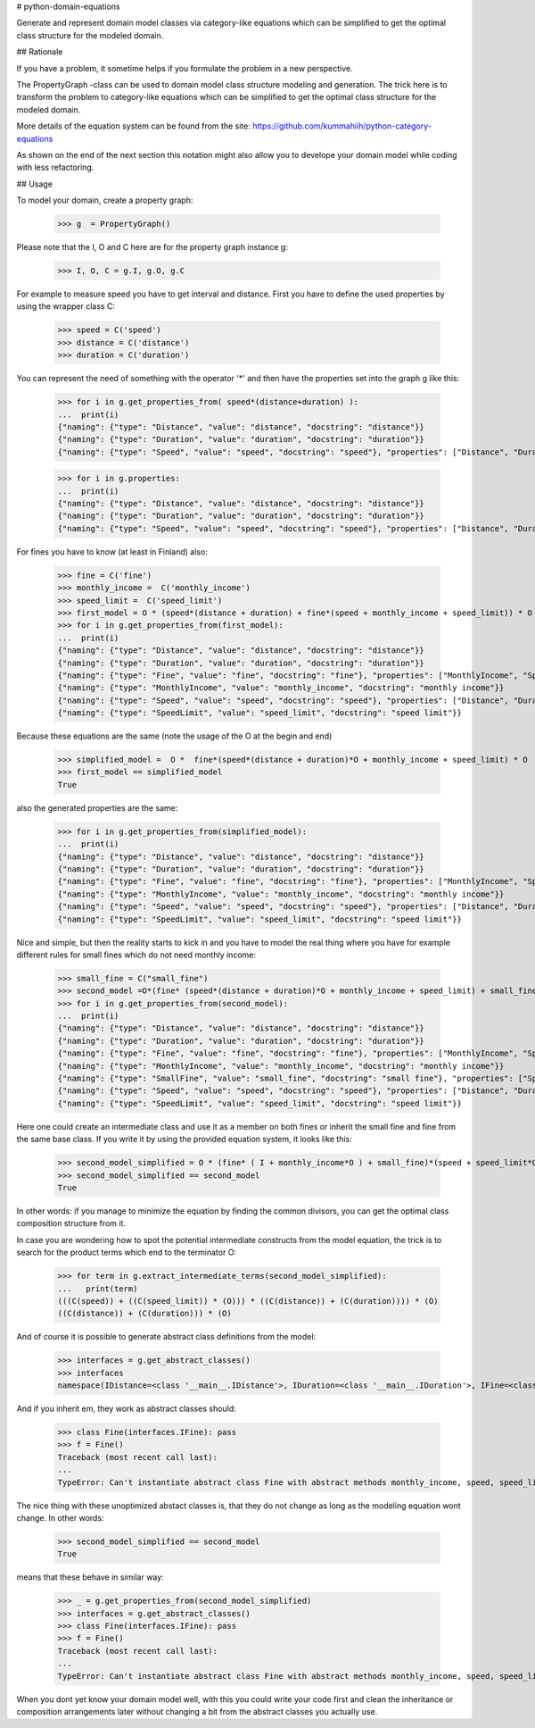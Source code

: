 # python-domain-equations

Generate and represent domain model classes via category-like equations
which can be simplified to get the optimal class structure for the modeled domain.

## Rationale

If you have a problem, it sometime helps if you formulate the problem in a new perspective.

The PropertyGraph -class can be used to domain model class structure modeling and generation.
The trick here is to transform the problem to category-like equations which
can be simplified to get the optimal class structure for the modeled domain.

More details of the equation system can be found from the site: https://github.com/kummahiih/python-category-equations

As shown on the end of the next section this notation might also allow you to develope your domain model while coding with less 
refactoring.

## Usage

To model your domain, create a property graph:

    >>> g  = PropertyGraph()

Please note that the I, O and C here are for the property graph instance g:

    >>> I, O, C = g.I, g.O, g.C

For example to measure speed you have to get interval and distance. First you have to define
the used properties by using the wrapper class C:

    >>> speed = C('speed')
    >>> distance = C('distance')
    >>> duration = C('duration')

You can represent the need of something with the operator '*' and then
have the properties set into the graph g like this:

    >>> for i in g.get_properties_from( speed*(distance+duration) ):
    ...  print(i)
    {"naming": {"type": "Distance", "value": "distance", "docstring": "distance"}}
    {"naming": {"type": "Duration", "value": "duration", "docstring": "duration"}}
    {"naming": {"type": "Speed", "value": "speed", "docstring": "speed"}, "properties": ["Distance", "Duration"]}


    >>> for i in g.properties:
    ...  print(i)
    {"naming": {"type": "Distance", "value": "distance", "docstring": "distance"}}
    {"naming": {"type": "Duration", "value": "duration", "docstring": "duration"}}
    {"naming": {"type": "Speed", "value": "speed", "docstring": "speed"}, "properties": ["Distance", "Duration"]}

For fines you have to know (at least in Finland) also:

    >>> fine = C('fine')
    >>> monthly_income =  C('monthly_income')
    >>> speed_limit =  C('speed_limit')
    >>> first_model = O * (speed*(distance + duration) + fine*(speed + monthly_income + speed_limit)) * O
    >>> for i in g.get_properties_from(first_model):
    ...  print(i)
    {"naming": {"type": "Distance", "value": "distance", "docstring": "distance"}}
    {"naming": {"type": "Duration", "value": "duration", "docstring": "duration"}}
    {"naming": {"type": "Fine", "value": "fine", "docstring": "fine"}, "properties": ["MonthlyIncome", "Speed", "SpeedLimit"]}
    {"naming": {"type": "MonthlyIncome", "value": "monthly_income", "docstring": "monthly income"}}
    {"naming": {"type": "Speed", "value": "speed", "docstring": "speed"}, "properties": ["Distance", "Duration"]}
    {"naming": {"type": "SpeedLimit", "value": "speed_limit", "docstring": "speed limit"}}

Because these equations are the same (note the usage of the O at the begin and end)

    >>> simplified_model =  O *  fine*(speed*(distance + duration)*O + monthly_income + speed_limit) * O
    >>> first_model == simplified_model
    True

also the generated properties are the same:

    >>> for i in g.get_properties_from(simplified_model):
    ...  print(i)
    {"naming": {"type": "Distance", "value": "distance", "docstring": "distance"}}
    {"naming": {"type": "Duration", "value": "duration", "docstring": "duration"}}
    {"naming": {"type": "Fine", "value": "fine", "docstring": "fine"}, "properties": ["MonthlyIncome", "Speed", "SpeedLimit"]}
    {"naming": {"type": "MonthlyIncome", "value": "monthly_income", "docstring": "monthly income"}}
    {"naming": {"type": "Speed", "value": "speed", "docstring": "speed"}, "properties": ["Distance", "Duration"]}
    {"naming": {"type": "SpeedLimit", "value": "speed_limit", "docstring": "speed limit"}}

Nice and simple, but then the reality starts to kick in and you have to model the real thing where you have for example
different rules for small fines which do not need monthly income:

    >>> small_fine = C("small_fine")
    >>> second_model =O*(fine* (speed*(distance + duration)*O + monthly_income + speed_limit) + small_fine*(speed + speed_limit))*O
    >>> for i in g.get_properties_from(second_model):
    ...  print(i)
    {"naming": {"type": "Distance", "value": "distance", "docstring": "distance"}}
    {"naming": {"type": "Duration", "value": "duration", "docstring": "duration"}}
    {"naming": {"type": "Fine", "value": "fine", "docstring": "fine"}, "properties": ["MonthlyIncome", "Speed", "SpeedLimit"]}
    {"naming": {"type": "MonthlyIncome", "value": "monthly_income", "docstring": "monthly income"}}
    {"naming": {"type": "SmallFine", "value": "small_fine", "docstring": "small fine"}, "properties": ["Speed", "SpeedLimit"]}
    {"naming": {"type": "Speed", "value": "speed", "docstring": "speed"}, "properties": ["Distance", "Duration"]}
    {"naming": {"type": "SpeedLimit", "value": "speed_limit", "docstring": "speed limit"}}

Here one could create an intermediate class and use it as a member on both fines or inherit the small fine and fine from the same base class.
If you write it by using the provided equation system, it looks like this:

    >>> second_model_simplified = O * (fine* ( I + monthly_income*O ) + small_fine)*(speed + speed_limit*O)*(distance + duration) * O
    >>> second_model_simplified == second_model
    True

In other words: if you manage to minimize the equation by finding the common divisors, you can get the optimal class composition
structure from it.

In case you are wondering how to spot the potential intermediate constructs from the model equation, the trick is to search for the
product terms which end to the terminator O:

    >>> for term in g.extract_intermediate_terms(second_model_simplified):
    ...   print(term)
    (((C(speed)) + ((C(speed_limit)) * (O))) * ((C(distance)) + (C(duration)))) * (O)
    ((C(distance)) + (C(duration))) * (O)

And of course it is possible to generate abstract class definitions from the model:

    >>> interfaces = g.get_abstract_classes()
    >>> interfaces
    namespace(IDistance=<class '__main__.IDistance'>, IDuration=<class '__main__.IDuration'>, IFine=<class '__main__.IFine'>, IMonthlyIncome=<class '__main__.IMonthlyIncome'>, ISmallFine=<class '__main__.ISmallFine'>, ISpeed=<class '__main__.ISpeed'>, ISpeedLimit=<class '__main__.ISpeedLimit'>)

And if you inherit em, they work as abstract classes should:

    >>> class Fine(interfaces.IFine): pass
    >>> f = Fine()
    Traceback (most recent call last):
    ...
    TypeError: Can't instantiate abstract class Fine with abstract methods monthly_income, speed, speed_limit


The nice thing with these unoptimized abstact classes  is, that they do not change as long as the modeling equation wont change. In other words:

    >>> second_model_simplified == second_model
    True

means that these behave in similar way:

    >>> _ = g.get_properties_from(second_model_simplified)
    >>> interfaces = g.get_abstract_classes()
    >>> class Fine(interfaces.IFine): pass
    >>> f = Fine()
    Traceback (most recent call last):
    ...
    TypeError: Can't instantiate abstract class Fine with abstract methods monthly_income, speed, speed_limit


When you dont yet know your domain model well, with this you could write your code first and clean the 
inheritance or composition arrangements later without changing a bit from the abstract classes you actually use.



